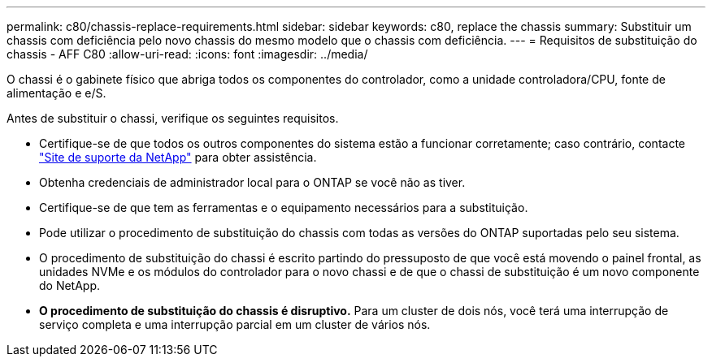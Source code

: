 ---
permalink: c80/chassis-replace-requirements.html 
sidebar: sidebar 
keywords: c80, replace the chassis 
summary: Substituir um chassis com deficiência pelo novo chassis do mesmo modelo que o chassis com deficiência. 
---
= Requisitos de substituição do chassis - AFF C80
:allow-uri-read: 
:icons: font
:imagesdir: ../media/


[role="lead"]
O chassi é o gabinete físico que abriga todos os componentes do controlador, como a unidade controladora/CPU, fonte de alimentação e e/S.

Antes de substituir o chassi, verifique os seguintes requisitos.

* Certifique-se de que todos os outros componentes do sistema estão a funcionar corretamente; caso contrário, contacte http://mysupport.netapp.com/["Site de suporte da NetApp"^] para obter assistência.
* Obtenha credenciais de administrador local para o ONTAP se você não as tiver.
* Certifique-se de que tem as ferramentas e o equipamento necessários para a substituição.
* Pode utilizar o procedimento de substituição do chassis com todas as versões do ONTAP suportadas pelo seu sistema.
* O procedimento de substituição do chassi é escrito partindo do pressuposto de que você está movendo o painel frontal, as unidades NVMe e os módulos do controlador para o novo chassi e de que o chassi de substituição é um novo componente do NetApp.
* *O procedimento de substituição do chassis é disruptivo.* Para um cluster de dois nós, você terá uma interrupção de serviço completa e uma interrupção parcial em um cluster de vários nós.

